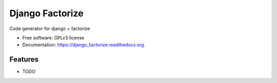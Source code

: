 ===============================
Django Factorize
===============================

.. image:: https://pypip.in/version/django_factorize/badge.svg?style=flat
    :target: https://pypi.python.org/pypi/django_factorize/
    :alt: Latest version

.. image:: https://pypip.in/py_versions/django_factorize/badge.svg?style=flat
    :target: https://pypi.python.org/pypi/django_factorize/
    :alt: Supported Python versions

.. image:: https://travis-ci.org/pignacio/django_factorize.svg?branch=master
    :target: https://travis-ci.org/pignacio/django_factorize

.. image:: https://coveralls.io/repos/pignacio/django_factorize/badge.svg?branch=master
    :target: https://coveralls.io/r/pignacio/django_factorize?branch=master

.. image:: https://pypip.in/license/django_factorize/badge.svg?style=flat
    :target: https://pypi.python.org/pypi/django_factorize/
    :alt: License


Code generator for django + factorize

* Free software: GPLv3 license
* Documentation: https://django_factorize.readthedocs.org.

Features
--------

* TODO

